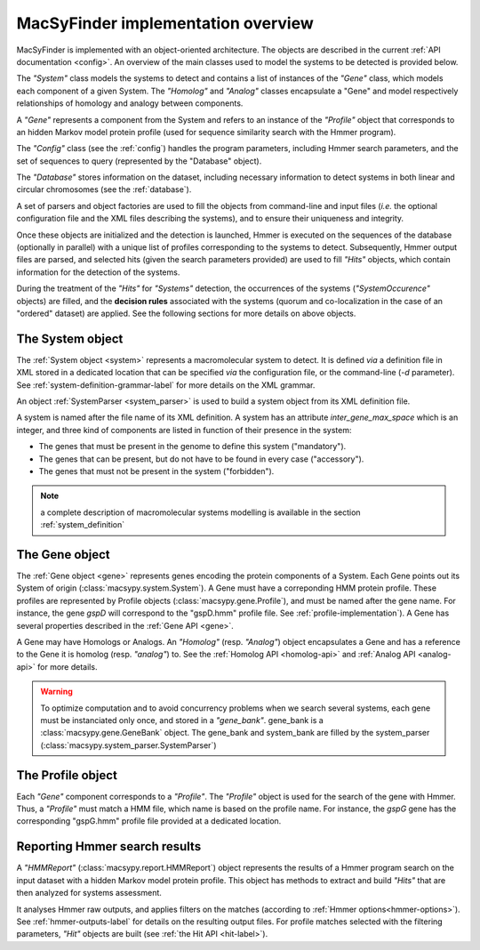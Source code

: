 .. _implementation:

MacSyFinder implementation overview
===================================

MacSyFinder is implemented with an object-oriented architecture. The objects are described in the current :ref:`API documentation <config>`. An overview of the main classes used to model the systems to be detected is provided below.
  
.. digraph:: system_overview

     "System" -> "Gene" -> "Homolog";
     "Gene" -> "System";
     "Homolog" -> "Gene";
     "Gene" -> "Analog";
     "Analog" -> "Gene";
     "Gene" -> "Profile";
     "Gene" -> "HMMReport" -> "Hit";
     "Hit" -> "Gene";
     "Hit" -> "System";
     "Profile" -> "HMMReport"; 
     
The *"System"* class models the systems to detect and contains a list of instances of the *"Gene"* class, which models each component of a given System. The *"Homolog"* and *"Analog"* classes encapsulate a "Gene" and model respectively relationships of homology and analogy between components. 

A *"Gene"* represents a component from the System and refers to an instance of the *"Profile"* object that corresponds to an hidden Markov model protein profile (used for sequence similarity search with the Hmmer program). 

The *"Config"* class (see the :ref:`config`) handles the program parameters, including Hmmer search parameters, and the set of sequences to query (represented by the "Database" object). 

The *"Database"* stores information on the dataset, including necessary information to detect systems in both linear and circular chromosomes (see the :ref:`database`). 

A set of parsers and object factories are used to fill the objects from command-line and input files (*i.e.* the optional configuration file and the XML files describing the systems), and to ensure their uniqueness and integrity. 

Once these objects are initialized and the detection is launched, Hmmer is executed on the sequences of the database (optionally in parallel) with a unique list of profiles corresponding to the systems to detect. Subsequently, Hmmer output files are parsed, and selected hits (given the search parameters provided) are used to fill *"Hits"* objects, which contain information for the detection of the systems. 

During the treatment of the *"Hits"* for *"Systems"* detection, the occurrences of the systems (*"SystemOccurence"* objects) are filled, and the **decision rules** associated with the systems (quorum and co-localization in the case of an "ordered" dataset) are applied. See the following sections for more details on above objects. 



.. _system-implementation:

*****************
The System object
*****************

The :ref:`System object <system>` represents a macromolecular system to detect. 
It is defined *via* a definition file in XML stored in a dedicated location that can be specified *via* the configuration file, or the command-line (`-d` parameter). See :ref:`system-definition-grammar-label` for more details on the XML grammar. 
 
An object :ref:`SystemParser <system_parser>` is used to build a system object from its XML definition file.

A system is named after the file name of its XML definition.
A system has an attribute `inter_gene_max_space` which is an integer,
and three kind of components are listed in function of their presence in the system:

* The genes that must be present in the genome to define this system ("mandatory").
* The genes that can be present, but do not have to be found in every case ("accessory").
* The genes that must not be present in the system ("forbidden").

.. note:: 
    
    a complete description of macromolecular systems modelling is available in the section :ref:`system_definition`


.. _gene-implementation:

***************
The Gene object
***************

The :ref:`Gene object <gene>` represents genes encoding the protein components of a System. 
Each Gene points out its System of origin (:class:`macsypy.system.System`). A Gene must have a correponding HMM protein profile. These profiles are represented by Profile objects (:class:`macsypy.gene.Profile`), and must be named after the gene name. For instance, the gene *gspD* will correspond to the "gspD.hmm" profile file. See :ref:`profile-implementation`). A Gene has several properties described in the :ref:`Gene API <gene>`. 

A Gene may have Homologs or Analogs. An *"Homolog"* (resp. *"Analog"*) object encapsulates a Gene and has a reference to the Gene it is homolog (resp. *"analog"*) to. See the :ref:`Homolog API <homolog-api>` and :ref:`Analog API <analog-api>` for more details. 

.. warning::
    To optimize computation and to avoid concurrency problems when we search several systems, each gene must be instanciated only once, and stored in a *"gene_bank"*.
    gene_bank is a :class:`macsypy.gene.GeneBank` object. 
    The gene_bank and system_bank are filled by the system_parser (:class:`macsypy.system_parser.SystemParser`)


.. _profile-implementation:

******************
The Profile object
******************

Each *"Gene"* component corresponds to a *"Profile"*. The *"Profile"* object is used for the search of the gene with Hmmer. Thus, a *"Profile"* must match a HMM file, which name is based on the profile name. For instance, the *gspG* gene has the corresponding "gspG.hmm" profile file provided at a dedicated location.  


.. _report-implementation:

******************************
Reporting Hmmer search results
******************************

A *"HMMReport"* (:class:`macsypy.report.HMMReport`) object represents the results of a Hmmer program search on the input dataset with a hidden Markov model protein profile. 
This object has methods to extract and build *"Hits"* that are then analyzed for systems assessment. 

It analyses Hmmer raw outputs, and applies filters on the matches (according to :ref:`Hmmer options<hmmer-options>`). See :ref:`hmmer-outputs-label` for details on the resulting output files. 
For profile matches selected with the filtering parameters, *"Hit"* objects are built (see :ref:`the Hit API <hit-label>`). 


